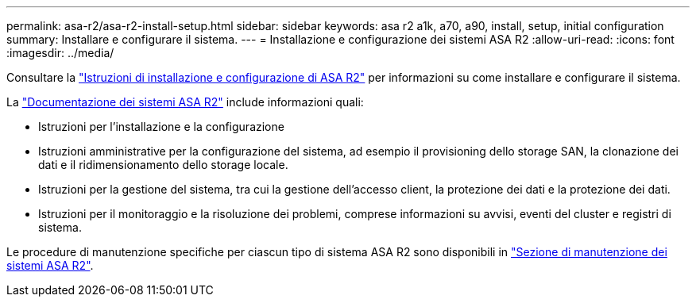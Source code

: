---
permalink: asa-r2/asa-r2-install-setup.html 
sidebar: sidebar 
keywords: asa r2 a1k, a70, a90, install, setup, initial configuration 
summary: Installare e configurare il sistema. 
---
= Installazione e configurazione dei sistemi ASA R2
:allow-uri-read: 
:icons: font
:imagesdir: ../media/


[role="lead"]
Consultare la https://docs.netapp.com/us-en/asa-r2/install-setup/install-setup-workflow.html["Istruzioni di installazione e configurazione di ASA R2"^] per informazioni su come installare e configurare il sistema.

La https://docs.netapp.com/us-en/asa-r2/index.html["Documentazione dei sistemi ASA R2"^] include informazioni quali:

* Istruzioni per l'installazione e la configurazione
* Istruzioni amministrative per la configurazione del sistema, ad esempio il provisioning dello storage SAN, la clonazione dei dati e il ridimensionamento dello storage locale.
* Istruzioni per la gestione del sistema, tra cui la gestione dell'accesso client, la protezione dei dati e la protezione dei dati.
* Istruzioni per il monitoraggio e la risoluzione dei problemi, comprese informazioni su avvisi, eventi del cluster e registri di sistema.


Le procedure di manutenzione specifiche per ciascun tipo di sistema ASA R2 sono disponibili in link:../asa-r2-landing-maintain/index.html["Sezione di manutenzione dei sistemi ASA R2"].
